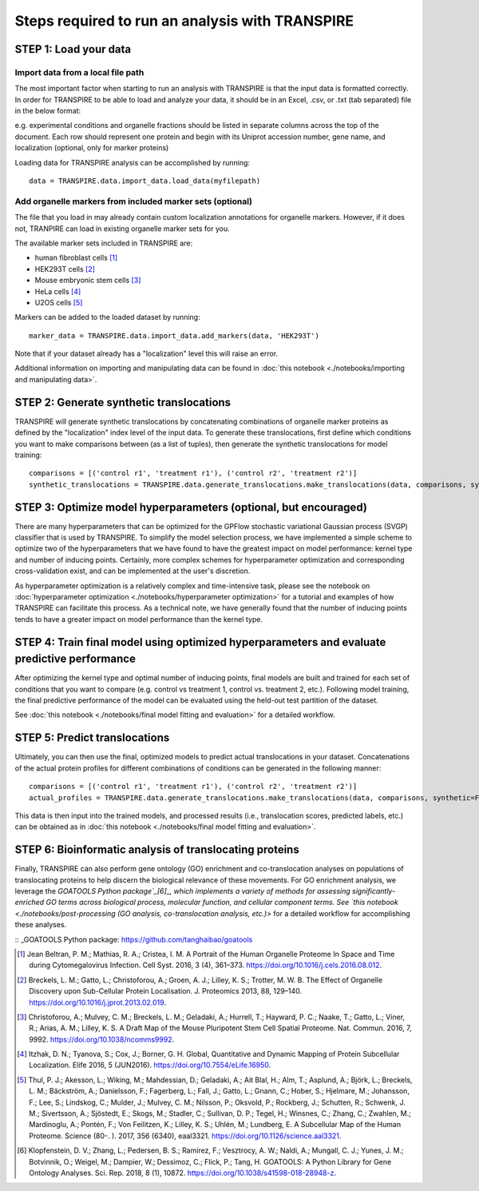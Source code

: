 Steps required to run an analysis with TRANSPIRE
================================================

======================
STEP 1: Load your data
======================

Import data from a local file path
----------------------------------

The most important factor when starting to run an analysis with TRANSPIRE is that the input data is formatted correctly.
In order for TRANSPIRE to be able to load and analyze your data, it should be in an Excel, .csv, or .txt (tab separated) file in the below format:

.. csv-table:: 
   :header-rows: 3
   :file: ./_static/import_sample_data.csv

e.g. experimental conditions and organelle fractions should be listed in separate columns across the top of the document. Each row should represent one protein and begin with its Uniprot accession number, gene name, and localization (optional, only for marker proteins)

Loading data for TRANSPIRE analysis can be accomplished by running::

    data = TRANSPIRE.data.import_data.load_data(myfilepath)


Add organelle markers from included marker sets (optional)
----------------------------------------------------------
The file that you load in may already contain custom localization annotations for organelle markers. However, if it does not, TRANPIRE can load in existing organelle marker sets for you. 

The available marker sets included in TRANSPIRE are:

* human fibroblast cells [1]_
* HEK293T cells [2]_
* Mouse embryonic stem cells [3]_
* HeLa cells [4]_
* U2OS cells [5]_

Markers can be added to the loaded dataset by running::

    marker_data = TRANSPIRE.data.import_data.add_markers(data, 'HEK293T')

Note that if your dataset already has a "localization" level this will raise an error.

Additional information on importing and manipulating data can be found in :doc:`this notebook <./notebooks/importing and manipulating data>`.

=========================================
STEP 2: Generate synthetic translocations
=========================================

TRANSPIRE will generate synthetic translocations by concatenating combinations of organelle marker proteins as defined by the "localization" index level of the input data. 
To generate these translocations, first define which conditions you want to make comparisons between (as a list of tuples), then generate the synthetic translocations for model training::

    comparisons = [('control r1', 'treatment r1'), ('control r2', 'treatment r2')]
    synthetic_translocations = TRANSPIRE.data.generate_translocations.make_translocations(data, comparisons, synthetic=True)

=================================================================
STEP 3: Optimize model hyperparameters (optional, but encouraged)
=================================================================

There are many hyperparameters that can be optimized for the GPFlow stochastic variational Gaussian process (SVGP) classifier that is used by TRANSPIRE. To simplify the model selection process, 
we have implemented a simple scheme to optimize two of the hyperparameters that we have found to have the greatest impact on model performance: kernel type and number of inducing points. 
Certainly, more complex schemes for hyperparameter optimization and corresponding cross-validation exist, and can be implemented at the user's discretion.

As hyperparameter optimization is a relatively complex and time-intensive task, please see the notebook on 
:doc:`hyperparameter optimization <./notebooks/hyperparameter optimization>` 
for a tutorial and examples of how TRANSPIRE can facilitate this process. As a technical note, we have generally found that the number of inducing points tends to have a greater impact on model performance than the kernel type.

=============================================================================================
STEP 4: Train final model using optimized hyperparameters and evaluate predictive performance
=============================================================================================

After optimizing the kernel type and optimal number of inducing points, final models are built and trained for each set of conditions that you want to compare (e.g. control vs treatment 1, control vs. treatment 2, etc.).
Following model training, the final predictive performance of the model can be evaluated using the held-out test partition of the dataset.

See :doc:`this notebook <./notebooks/final model fitting and evaluation>` for a detailed workflow.

==============================
STEP 5: Predict translocations
==============================

Ultimately, you can then use the final, optimized models to predict actual translocations in your dataset. Concatenations of the actual protein profiles
for different combinations of conditions can be generated in the following manner::

    comparisons = [('control r1', 'treatment r1'), ('control r2', 'treatment r2')]
    actual_profiles = TRANSPIRE.data.generate_translocations.make_translocations(data, comparisons, synthetic=False)

This data is then input into the trained models, and processed results (i.e., translocation scores, predicted labels, etc.) can be obtained as in :doc:`this notebook <./notebooks/final model fitting and evaluation>`.

========================================================
STEP 6: Bioinformatic analysis of translocating proteins
========================================================

Finally, TRANSPIRE can also perform gene ontology (GO) enrichment and co-translocation analyses on populations of translocating proteins to help discern the biological relevance of these movements.
For GO enrichment analysis, we leverage the `GOATOOLS Python package`_[6]_, which implements a variety of methods for assessing significantly-enriched GO terms across 
biological process, molecular function, and cellular component terms. See `this notebook <./notebooks/post-processing (GO analysis, co-translocation analysis, etc.)>` for a detailed workflow
for accomplishing these analyses.

:: _GOATOOLS Python package: https://github.com/tanghaibao/goatools


.. [1] Jean Beltran, P. M.; Mathias, R. A.; Cristea, I. M. A Portrait of the Human Organelle Proteome In Space and Time during Cytomegalovirus Infection. Cell Syst. 2016, 3 (4), 361–373. https://doi.org/10.1016/j.cels.2016.08.012.

.. [2] Breckels, L. M.; Gatto, L.; Christoforou, A.; Groen, A. J.; Lilley, K. S.; Trotter, M. W. B. The Effect of Organelle Discovery upon Sub-Cellular Protein Localisation. J. Proteomics 2013, 88, 129–140. https://doi.org/10.1016/j.jprot.2013.02.019.

.. [3] Christoforou, A.; Mulvey, C. M.; Breckels, L. M.; Geladaki, A.; Hurrell, T.; Hayward, P. C.; Naake, T.; Gatto, L.; Viner, R.; Arias, A. M.; Lilley, K. S. A Draft Map of the Mouse Pluripotent Stem Cell Spatial Proteome. Nat. Commun. 2016, 7, 9992. https://doi.org/10.1038/ncomms9992.

.. [4] Itzhak, D. N.; Tyanova, S.; Cox, J.; Borner, G. H. Global, Quantitative and Dynamic Mapping of Protein Subcellular Localization. Elife 2016, 5 (JUN2016). https://doi.org/10.7554/eLife.16950.

.. [5] Thul, P. J.; Akesson, L.; Wiking, M.; Mahdessian, D.; Geladaki, A.; Ait Blal, H.; Alm, T.; Asplund, A.; Björk, L.; Breckels, L. M.; Bäckström, A.; Danielsson, F.; Fagerberg, L.; Fall, J.; 
    Gatto, L.; Gnann, C.; Hober, S.; Hjelmare, M.; Johansson, F.; Lee, S.; Lindskog, C.; Mulder, J.; Mulvey, C. M.; Nilsson, P.; Oksvold, P.; Rockberg, J.; Schutten, R.; Schwenk, J. M.; 
    Sivertsson, A.; Sjöstedt, E.; Skogs, M.; Stadler, C.; Sullivan, D. P.; Tegel, H.; Winsnes, C.; Zhang, C.; Zwahlen, M.; Mardinoglu, A.; Pontén, F.; Von Feilitzen, K.; Lilley, K. S.; Uhlén, M.; Lundberg, E. 
    A Subcellular Map of the Human Proteome. Science (80-. ). 2017, 356 (6340), eaal3321. https://doi.org/10.1126/science.aal3321.

.. [6] Klopfenstein, D. V.; Zhang, L.; Pedersen, B. S.; Ramírez, F.; Vesztrocy, A. W.; Naldi, A.; Mungall, C. J.; Yunes, J. M.; Botvinnik, O.; Weigel, M.; Dampier, W.; Dessimoz, C.; Flick, P.; Tang, H. GOATOOLS: A Python Library
       for Gene Ontology Analyses. Sci. Rep. 2018, 8 (1), 10872. https://doi.org/10.1038/s41598-018-28948-z.
